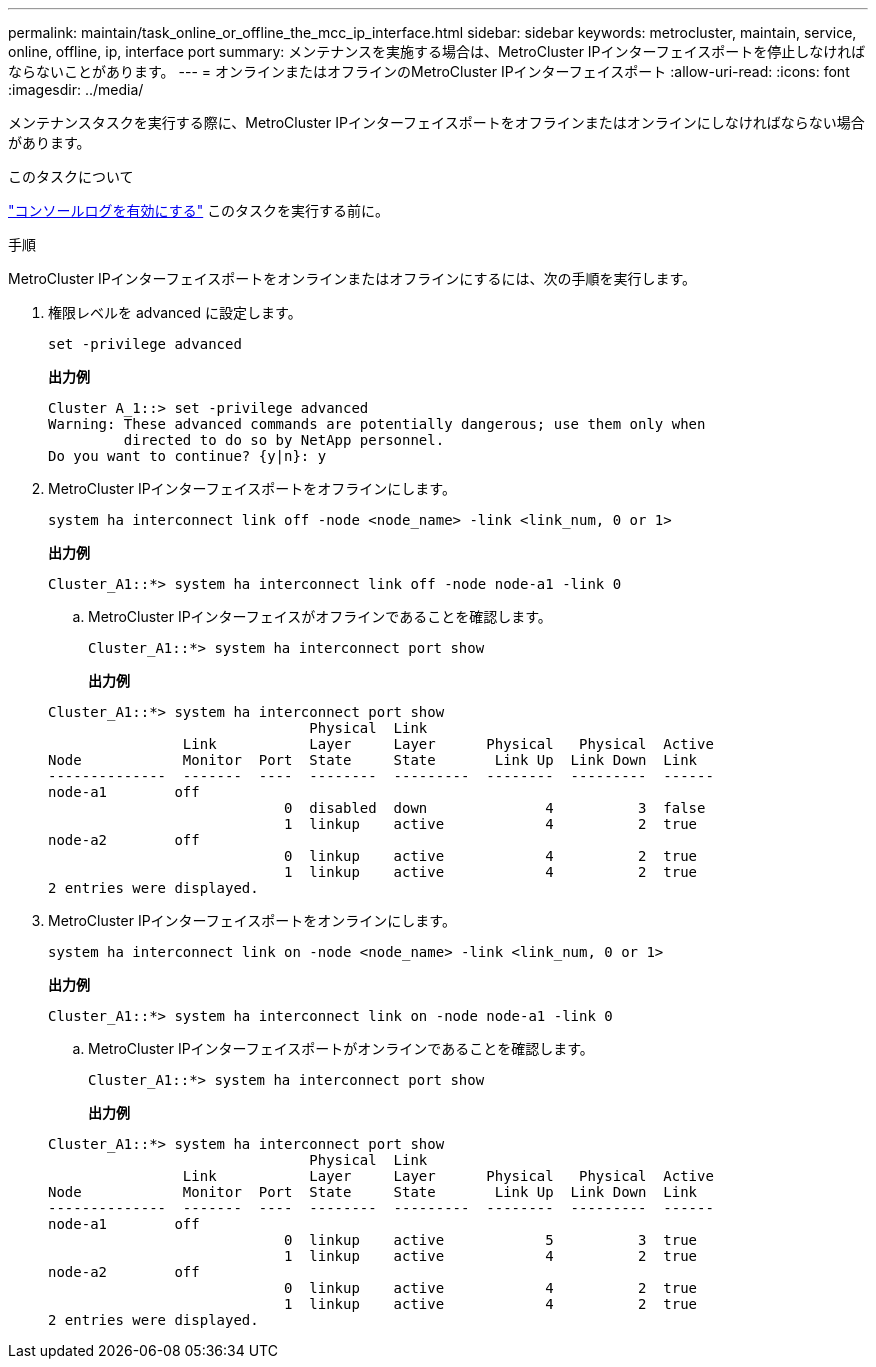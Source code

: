 ---
permalink: maintain/task_online_or_offline_the_mcc_ip_interface.html 
sidebar: sidebar 
keywords: metrocluster, maintain, service, online, offline, ip, interface port 
summary: メンテナンスを実施する場合は、MetroCluster IPインターフェイスポートを停止しなければならないことがあります。 
---
= オンラインまたはオフラインのMetroCluster IPインターフェイスポート
:allow-uri-read: 
:icons: font
:imagesdir: ../media/


[role="lead"]
メンテナンスタスクを実行する際に、MetroCluster IPインターフェイスポートをオフラインまたはオンラインにしなければならない場合があります。

.このタスクについて
link:enable-console-logging-before-maintenance.html["コンソールログを有効にする"] このタスクを実行する前に。

.手順
MetroCluster IPインターフェイスポートをオンラインまたはオフラインにするには、次の手順を実行します。

. 権限レベルを advanced に設定します。
+
[source, cli]
----
set -privilege advanced
----
+
*出力例*

+
[listing]
----
Cluster A_1::> set -privilege advanced
Warning: These advanced commands are potentially dangerous; use them only when
         directed to do so by NetApp personnel.
Do you want to continue? {y|n}: y
----
. MetroCluster IPインターフェイスポートをオフラインにします。
+
[source, cli]
----
system ha interconnect link off -node <node_name> -link <link_num, 0 or 1>
----
+
*出力例*

+
[listing]
----
Cluster_A1::*> system ha interconnect link off -node node-a1 -link 0
----
+
.. MetroCluster IPインターフェイスがオフラインであることを確認します。
+
[source, cli]
----
Cluster_A1::*> system ha interconnect port show
----
+
*出力例*

+
[listing]
----
Cluster_A1::*> system ha interconnect port show
                               Physical  Link
                Link           Layer     Layer      Physical   Physical  Active
Node            Monitor  Port  State     State       Link Up  Link Down  Link
--------------  -------  ----  --------  ---------  --------  ---------  ------
node-a1        off
                            0  disabled  down              4          3  false
                            1  linkup    active            4          2  true
node-a2        off
                            0  linkup    active            4          2  true
                            1  linkup    active            4          2  true
2 entries were displayed.
----


. MetroCluster IPインターフェイスポートをオンラインにします。
+
[source, cli]
----
system ha interconnect link on -node <node_name> -link <link_num, 0 or 1>
----
+
*出力例*

+
[listing]
----
Cluster_A1::*> system ha interconnect link on -node node-a1 -link 0
----
+
.. MetroCluster IPインターフェイスポートがオンラインであることを確認します。
+
[source, cli]
----
Cluster_A1::*> system ha interconnect port show
----
+
*出力例*

+
[listing]
----
Cluster_A1::*> system ha interconnect port show
                               Physical  Link
                Link           Layer     Layer      Physical   Physical  Active
Node            Monitor  Port  State     State       Link Up  Link Down  Link
--------------  -------  ----  --------  ---------  --------  ---------  ------
node-a1        off
                            0  linkup    active            5          3  true
                            1  linkup    active            4          2  true
node-a2        off
                            0  linkup    active            4          2  true
                            1  linkup    active            4          2  true
2 entries were displayed.
----



